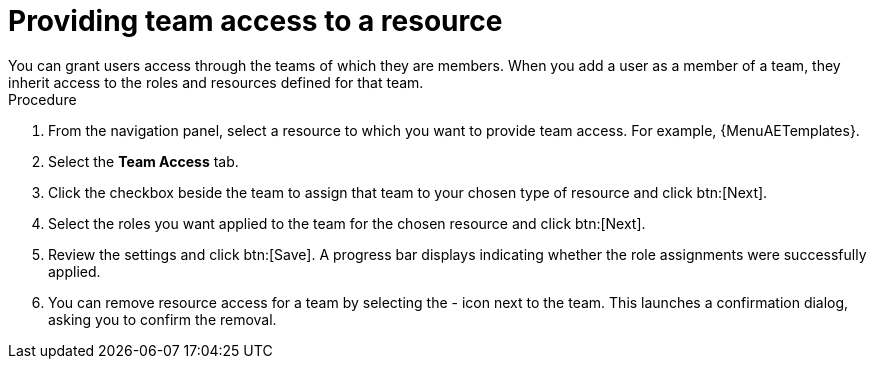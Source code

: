 :_mod-docs-content-type: PROCEDURE

[id="proc-gw-team-access_{context}"]

= Providing team access to a resource
You can grant users access through the teams of which they are members. When you add a user as a member of a team, they inherit access to the roles and resources defined for that team.

.Procedure

. From the navigation panel, select a resource to which you want to provide team access. For example, {MenuAETemplates}.
. Select the *Team Access* tab.
. Click the checkbox beside the team to assign that team to your chosen type of resource and click btn:[Next].
. Select the roles you want applied to the team for the chosen resource and click btn:[Next].
. Review the settings and click btn:[Save]. A progress bar displays indicating whether the role assignments were successfully applied.
. You can remove resource access for a team by selecting the - icon next to the team. This launches a confirmation dialog, asking you to confirm the removal.
